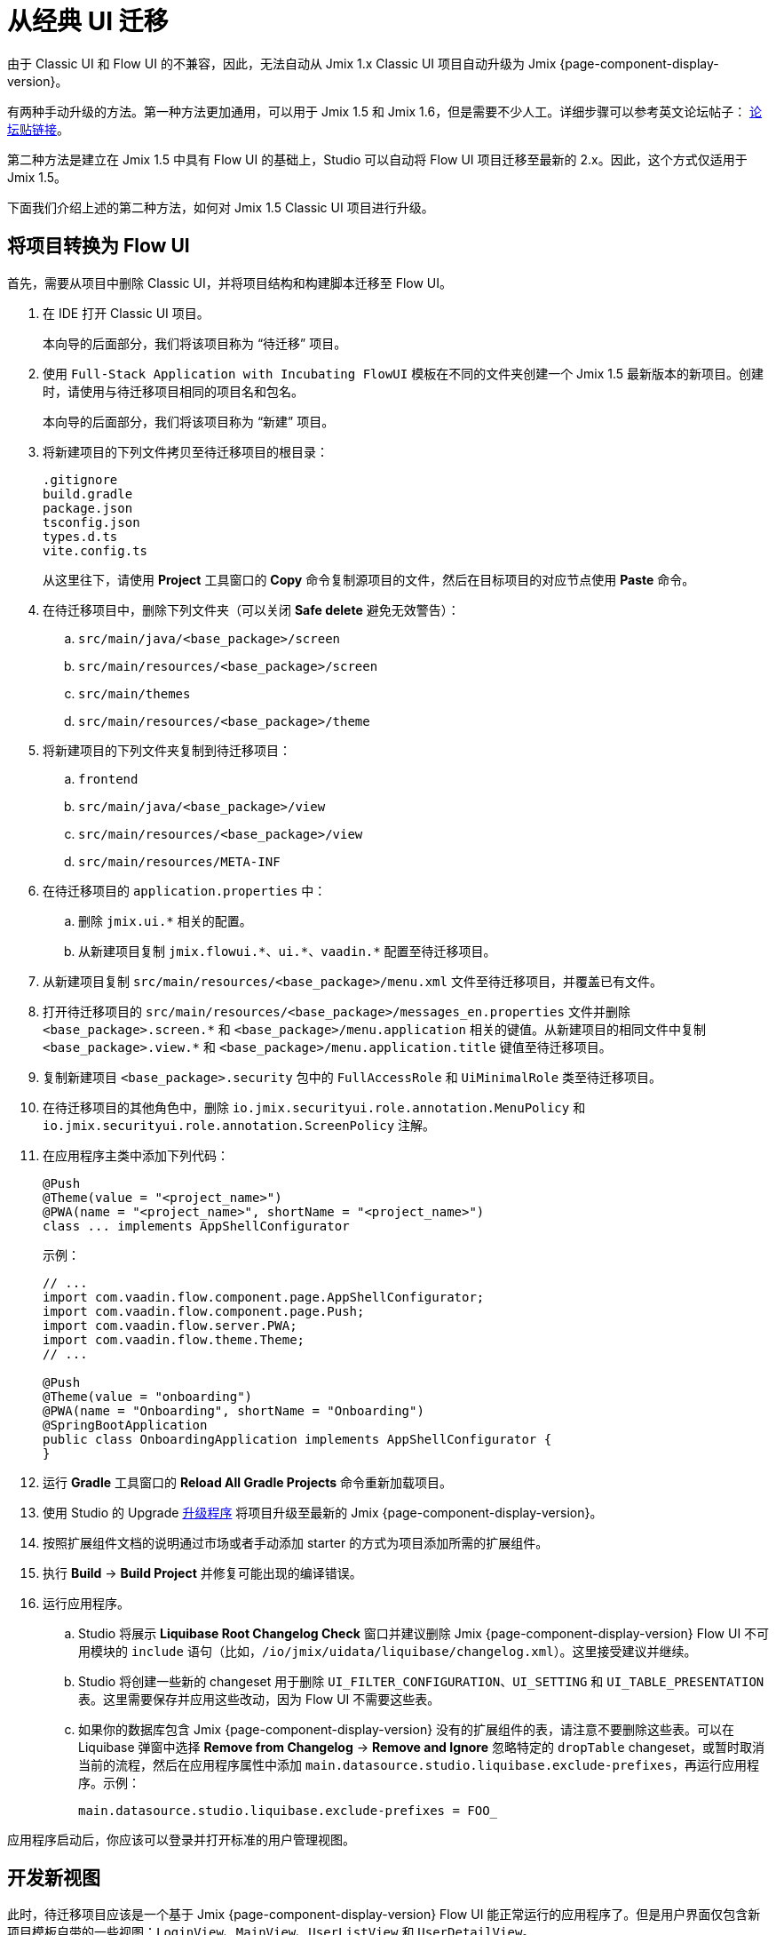 = 从经典 UI 迁移

由于 Classic UI 和 Flow UI 的不兼容，因此，无法自动从 Jmix 1.x Classic UI 项目自动升级为 Jmix {page-component-display-version}。

有两种手动升级的方法。第一种方法更加通用，可以用于 Jmix 1.5 和 Jmix 1.6，但是需要不少人工。详细步骤可以参考英文论坛帖子： https://forum.jmix.io/t/jmix-2-x-upgrade-a-practical-guide-for-rent-your-stuff-example/4920[论坛贴链接^]。

第二种方法是建立在 Jmix 1.5 中具有 Flow UI 的基础上，Studio 可以自动将 Flow UI 项目迁移至最新的 2.x。因此，这个方式仅适用于 Jmix 1.5。

下面我们介绍上述的第二种方法，如何对 Jmix 1.5 Classic UI 项目进行升级。

[[converting-project-to-flow-ui]]
== 将项目转换为 Flow UI

首先，需要从项目中删除 Classic UI，并将项目结构和构建脚本迁移至 Flow UI。

. 在 IDE 打开 Classic UI 项目。
+
本向导的后面部分，我们将该项目称为 “待迁移” 项目。

. 使用 `Full-Stack Application with Incubating FlowUI` 模板在不同的文件夹创建一个 Jmix 1.5 最新版本的新项目。创建时，请使用与待迁移项目相同的项目名和包名。
+
本向导的后面部分，我们将该项目称为 “新建” 项目。

. 将新建项目的下列文件拷贝至待迁移项目的根目录：
+
[source,text]
----
.gitignore
build.gradle
package.json
tsconfig.json
types.d.ts
vite.config.ts
----
+
从这里往下，请使用 *Project* 工具窗口的 *Copy* 命令复制源项目的文件，然后在目标项目的对应节点使用 *Paste* 命令。

. 在待迁移项目中，删除下列文件夹（可以关闭 *Safe delete* 避免无效警告）：
.. `src/main/java/<base_package>/screen`
.. `src/main/resources/<base_package>/screen`
.. `src/main/themes`
.. `src/main/resources/<base_package>/theme`

. 将新建项目的下列文件夹复制到待迁移项目：

.. `frontend`
.. `src/main/java/<base_package>/view`
.. `src/main/resources/<base_package>/view`
.. `src/main/resources/META-INF`

. 在待迁移项目的 `application.properties` 中：
.. 删除 `++jmix.ui.*++` 相关的配置。
.. 从新建项目复制 `++jmix.flowui.*++`、`++ui.*++`、`++vaadin.*++` 配置至待迁移项目。

. 从新建项目复制 `src/main/resources/<base_package>/menu.xml` 文件至待迁移项目，并覆盖已有文件。

. 打开待迁移项目的 `src/main/resources/<base_package>/messages_en.properties` 文件并删除 `++<base_package>.screen.*++` 和 `++<base_package>/menu.application++` 相关的键值。从新建项目的相同文件中复制 `++<base_package>.view.*++` 和 `++<base_package>/menu.application.title++` 键值至待迁移项目。

. 复制新建项目 `<base_package>.security` 包中的 `FullAccessRole` 和 `UiMinimalRole` 类至待迁移项目。

. 在待迁移项目的其他角色中，删除 `io.jmix.securityui.role.annotation.MenuPolicy` 和 `io.jmix.securityui.role.annotation.ScreenPolicy` 注解。

. 在应用程序主类中添加下列代码：
+
[source,java]
----
@Push
@Theme(value = "<project_name>")
@PWA(name = "<project_name>", shortName = "<project_name>")
class ... implements AppShellConfigurator
----
+
示例：
+
[source,java]
----
// ...
import com.vaadin.flow.component.page.AppShellConfigurator;
import com.vaadin.flow.component.page.Push;
import com.vaadin.flow.server.PWA;
import com.vaadin.flow.theme.Theme;
// ...

@Push
@Theme(value = "onboarding")
@PWA(name = "Onboarding", shortName = "Onboarding")
@SpringBootApplication
public class OnboardingApplication implements AppShellConfigurator {
}
----

. 运行 *Gradle* 工具窗口的 *Reload All Gradle Projects* 命令重新加载项目。

. 使用 Studio 的 Upgrade xref:studio:project.adoc#upgrading-project[升级程序] 将项目升级至最新的 Jmix {page-component-display-version}。

. 按照扩展组件文档的说明通过市场或者手动添加 starter 的方式为项目添加所需的扩展组件。

. 执行 *Build* -> *Build Project* 并修复可能出现的编译错误。

. 运行应用程序。

.. Studio 将展示 *Liquibase Root Changelog Check* 窗口并建议删除 Jmix {page-component-display-version} Flow UI 不可用模块的 `include` 语句（比如，`/io/jmix/uidata/liquibase/changelog.xml`）。这里接受建议并继续。

.. Studio 将创建一些新的 changeset 用于删除 `UI_FILTER_CONFIGURATION`、`UI_SETTING` 和 `UI_TABLE_PRESENTATION` 表。这里需要保存并应用这些改动，因为 Flow UI 不需要这些表。

.. 如果你的数据库包含 Jmix {page-component-display-version} 没有的扩展组件的表，请注意不要删除这些表。可以在 Liquibase 弹窗中选择 *Remove from Changelog* -> *Remove and Ignore* 忽略特定的 `dropTable` changeset，或暂时取消当前的流程，然后在应用程序属性中添加 `main.datasource.studio.liquibase.exclude-prefixes`，再运行应用程序。示例：
+
[source,properties]
----
main.datasource.studio.liquibase.exclude-prefixes = FOO_
----

应用程序启动后，你应该可以登录并打开标准的用户管理视图。

[[developing-views]]
== 开发新视图

此时，待迁移项目应该是一个基于 Jmix {page-component-display-version} Flow UI 能正常运行的应用程序了。但是用户界面仅包含新项目模板自带的一些视图：`LoginView`、`MainView`、`UserListView` 和 `UserDetailView`。

然后，可以使用 xref:studio:view-wizard.adoc[] 为数据模型实体创建 CRUD 视图。

最后，你的应用程序包含原有的数据模型和后台业务逻辑，以及一些新 UI 的标准列表页和详情页。之后，你可以使用 xref:flow-ui:index.adoc[Flow UI] API 和组件进行进一步开发。

